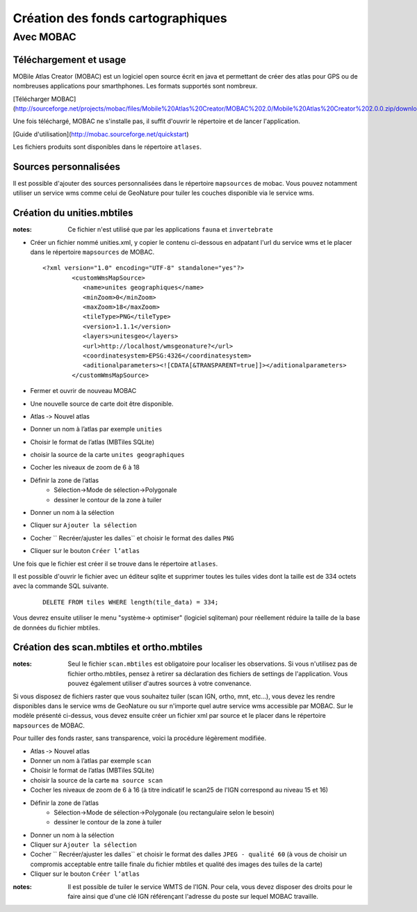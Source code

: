 ==================================
Création des fonds cartographiques
==================================

Avec MOBAC
==========


Téléchargement et usage
-----------------------

MOBile Atlas Creator (MOBAC) est un logiciel open source écrit en java et permettant de créer des atlas pour GPS ou de nombreuses applications pour smarthphones. Les formats supportés sont nombreux.

[Télécharger MOBAC](http://sourceforge.net/projects/mobac/files/Mobile%20Atlas%20Creator/MOBAC%202.0/Mobile%20Atlas%20Creator%202.0.0.zip/download)

Une fois téléchargé, MOBAC ne s'installe pas, il suffit d'ouvrir le répertoire et de lancer l'application.

[Guide d'utilisation](http://mobac.sourceforge.net/quickstart)

Les fichiers produits sont disponibles dans le répertoire ``atlases``.


Sources personnalisées
----------------------

Il est possible d'ajouter des sources personnalisées dans le répertoire ``mapsources`` de mobac. Vous pouvez notamment utiliser un service wms comme celui de GeoNature pour tuiler les couches disponible via le service wms.


Création du unities.mbtiles
---------------------------

:notes:

	Ce fichier n'est utilisé que par les applications ``fauna`` et ``invertebrate``


* Créer un fichier nommé unities.xml, y copier le contenu ci-dessous en adpatant l'url du service wms et le placer dans le répertoire ``mapsources`` de MOBAC.

  ::  
  
        <?xml version="1.0" encoding="UTF-8" standalone="yes"?>
		<customWmsMapSource>
		   <name>unites geographiques</name>
		   <minZoom>0</minZoom>
		   <maxZoom>18</maxZoom>
		   <tileType>PNG</tileType>
		   <version>1.1.1</version>
		   <layers>unitesgeo</layers>
		   <url>http://localhost/wmsgeonature?</url>
		   <coordinatesystem>EPSG:4326</coordinatesystem>
		   <aditionalparameters><![CDATA[&TRANSPARENT=true]]></aditionalparameters>
		</customWmsMapSource>

* Fermer et ouvrir de nouveau MOBAC
* Une nouvelle source de carte doit être disponible.
* Atlas ‐> Nouvel atlas 
* Donner un nom à l’atlas par exemple ``unities``
* Choisir le format de l’atlas (MBTiles SQLite)
* choisir la source de la carte ``unites geographiques``
* Cocher les niveaux de zoom de 6 à 18
* Définir la zone de l’atlas 
	* Sélection->Mode de sélection->Polygonale
	* dessiner le contour de la zone à tuiler
* Donner un nom à la sélection 
* Cliquer sur ``Ajouter la sélection``
* Cocher `` Recréer/ajuster les dalles`` et choisir le format des dalles ``PNG``
* Cliquer sur le bouton ``Créer l’atlas`` 

Une fois que le fichier est créer il se trouve dans le répertoire ``atlases``.

Il est possible d'ouvrir le fichier avec un éditeur sqlite et supprimer toutes les tuiles vides dont la taille est de 334 octets avec la commande SQL suivante.

  ::  
  
        DELETE FROM tiles WHERE length(tile_data) = 334;

Vous devrez ensuite utiliser le menu "système-> optimiser" (logiciel sqliteman) pour réellement réduire la taille de la base de données du fichier mbtiles.


Création des scan.mbtiles et ortho.mbtiles
------------------------------------------

:notes:

	Seul le fichier ``scan.mbtiles`` est obligatoire pour localiser les observations. Si vous n'utilisez pas de fichier ortho.mbtiles, pensez à retirer sa déclaration des fichiers de settings de l'application. Vous pouvez également utiliser d'autres sources à votre convenance.

Si vous disposez de fichiers raster que vous souhaitez tuiler (scan IGN, ortho, mnt, etc...), vous devez les rendre disponibles dans le service wms de GeoNature ou sur n'importe quel autre service wms accessible par MOBAC. Sur le modèle présenté ci-dessus, vous devez ensuite créer un fichier xml par source et le placer dans le répertoire ``mapsources`` de MOBAC. 

Pour tuiller des fonds raster, sans transparence, voici la procédure légèrement modifiée.

* Atlas ‐> Nouvel atlas 
* Donner un nom à l’atlas par exemple ``scan``
* Choisir le format de l’atlas (MBTiles SQLite)
* choisir la source de la carte ``ma source scan``
* Cocher les niveaux de zoom de 6 à 16 (à titre indicatif le scan25 de l'IGN correspond au niveau 15 et 16)
* Définir la zone de l’atlas 
	* Sélection->Mode de sélection->Polygonale (ou rectangulaire selon le besoin)
	* dessiner le contour de la zone à tuiler
* Donner un nom à la sélection 
* Cliquer sur ``Ajouter la sélection``
* Cocher `` Recréer/ajuster les dalles`` et choisir le format des dalles ``JPEG - qualité 60`` (à vous de choisir un compromis acceptable entre taille finale du fichier mbtiles et qualité des images des tuiles de la carte)
* Cliquer sur le bouton ``Créer l’atlas`` 


:notes:

	Il est possible de tuiler le service WMTS de l'IGN. Pour cela, vous devez disposer des droits pour le faire ainsi que d'une clé IGN référençant l'adresse du poste sur lequel MOBAC travaille.
